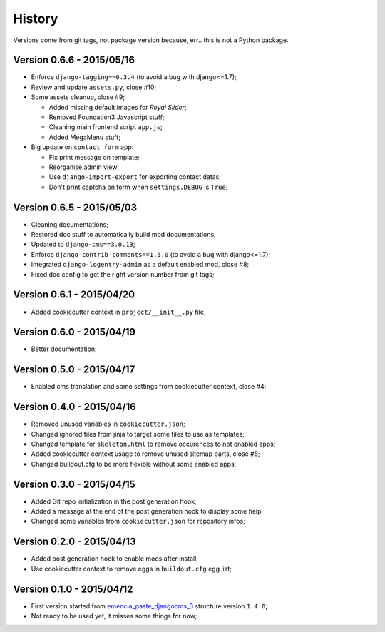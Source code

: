 .. _emencia_paste_djangocms_3: https://github.com/emencia/emencia_paste_djangocms_3

History
=======

Versions come from git tags, not package version because, err.. this is not a Python package.

Version 0.6.6 - 2015/05/16
--------------------------

* Enforce ``django-tagging==0.3.4`` (to avoid a bug with django<=1.7);
* Review and update ``assets.py``, close #10;
* Some assets cleanup, close #9;

  * Added missing default images for *Royal Slider*;
  * Removed Foundation3 Javascript stuff;
  * Cleaning main frontend script ``app.js``;
  * Added MegaMenu stuff;
  
* Big update on ``contact_form`` app:

  * Fix print message on template;
  * Reorganise admin view;
  * Use ``django-import-export`` for exporting contact datas;
  * Don't print captcha on form when ``settings.DEBUG`` is ``True``;

Version 0.6.5 - 2015/05/03
--------------------------

* Cleaning documentations;
* Restored doc stuff to automatically build mod documentations;
* Updated to ``django-cms==3.0.13``;
* Enforce ``django-contrib-comments==1.5.0`` (to avoid a bug with django<=1.7);
* Integrated ``django-logentry-admin`` as a default enabled mod, close #8;
* Fixed doc config to get the right version number from git tags;

Version 0.6.1 - 2015/04/20
--------------------------

* Added cookiecutter context in ``project/__init__.py`` file;

Version 0.6.0 - 2015/04/19
--------------------------

* Better documentation;

Version 0.5.0 - 2015/04/17
--------------------------

* Enabled cms translation and some settings from cookiecutter context, close #4;

Version 0.4.0 - 2015/04/16
--------------------------

* Removed unused variables in ``cookiecutter.json``;
* Changed ignored files from jinja to target some files to use as templates;
* Changed template for ``skeleton.html`` to remove occurences to not enabled apps;
* Added cookiecutter context usage to remove unused sitemap parts, close #5;
* Changed buildout.cfg to be more flexible without some enabled apps;

Version 0.3.0 - 2015/04/15
--------------------------

* Added Git repo initialization in the post generation hook;
* Added a message at the end of the post generation hook to display some help;
* Changed some variables from ``cookiecutter.json`` for repository infos;

Version 0.2.0 - 2015/04/13
--------------------------

* Added post generation hook to enable mods after install;
* Use cookiecutter context to remove eggs in ``buildout.cfg`` egg list;

Version 0.1.0 - 2015/04/12
--------------------------

* First version started from `emencia_paste_djangocms_3`_ structure version ``1.4.0``;
* Not ready to be used yet, it misses some things for now;
